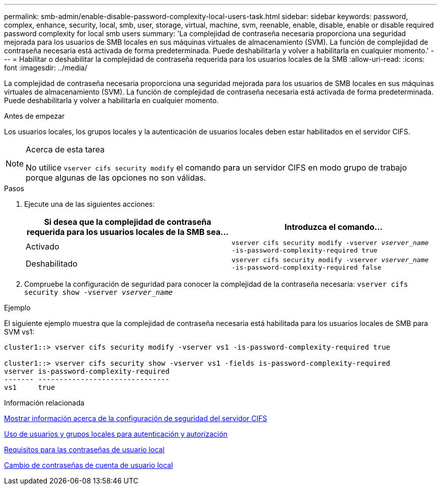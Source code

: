 ---
permalink: smb-admin/enable-disable-password-complexity-local-users-task.html 
sidebar: sidebar 
keywords: password, complex, enhance, security, local, smb, user, storage, virtual, machine, svm, reenable, enable, disable, enable or disable required password complexity for local smb users 
summary: 'La complejidad de contraseña necesaria proporciona una seguridad mejorada para los usuarios de SMB locales en sus máquinas virtuales de almacenamiento (SVM). La función de complejidad de contraseña necesaria está activada de forma predeterminada. Puede deshabilitarla y volver a habilitarla en cualquier momento.' 
---
= Habilitar o deshabilitar la complejidad de contraseña requerida para los usuarios locales de la SMB
:allow-uri-read: 
:icons: font
:imagesdir: ../media/


[role="lead"]
La complejidad de contraseña necesaria proporciona una seguridad mejorada para los usuarios de SMB locales en sus máquinas virtuales de almacenamiento (SVM). La función de complejidad de contraseña necesaria está activada de forma predeterminada. Puede deshabilitarla y volver a habilitarla en cualquier momento.

.Antes de empezar
Los usuarios locales, los grupos locales y la autenticación de usuarios locales deben estar habilitados en el servidor CIFS.

[NOTE]
.Acerca de esta tarea
====
No utilice `vserver cifs security modify` el comando para un servidor CIFS en modo grupo de trabajo porque algunas de las opciones no son válidas.

====
.Pasos
. Ejecute una de las siguientes acciones:
+
|===
| Si desea que la complejidad de contraseña requerida para los usuarios locales de la SMB sea... | Introduzca el comando... 


 a| 
Activado
 a| 
`vserver cifs security modify -vserver _vserver_name_ -is-password-complexity-required true`



 a| 
Deshabilitado
 a| 
`vserver cifs security modify -vserver _vserver_name_ -is-password-complexity-required false`

|===
. Compruebe la configuración de seguridad para conocer la complejidad de la contraseña necesaria: `vserver cifs security show -vserver _vserver_name_`


.Ejemplo
El siguiente ejemplo muestra que la complejidad de contraseña necesaria está habilitada para los usuarios locales de SMB para SVM vs1:

[listing]
----
cluster1::> vserver cifs security modify -vserver vs1 -is-password-complexity-required true

cluster1::> vserver cifs security show -vserver vs1 -fields is-password-complexity-required
vserver is-password-complexity-required
------- -------------------------------
vs1     true
----
.Información relacionada
xref:display-server-security-settings-task.adoc[Mostrar información acerca de la configuración de seguridad del servidor CIFS]

xref:local-users-groups-concepts-concept.adoc[Uso de usuarios y grupos locales para autenticación y autorización]

xref:requirements-local-user-passwords-concept.adoc[Requisitos para las contraseñas de usuario local]

xref:change-local-user-account-passwords-task.adoc[Cambio de contraseñas de cuenta de usuario local]
